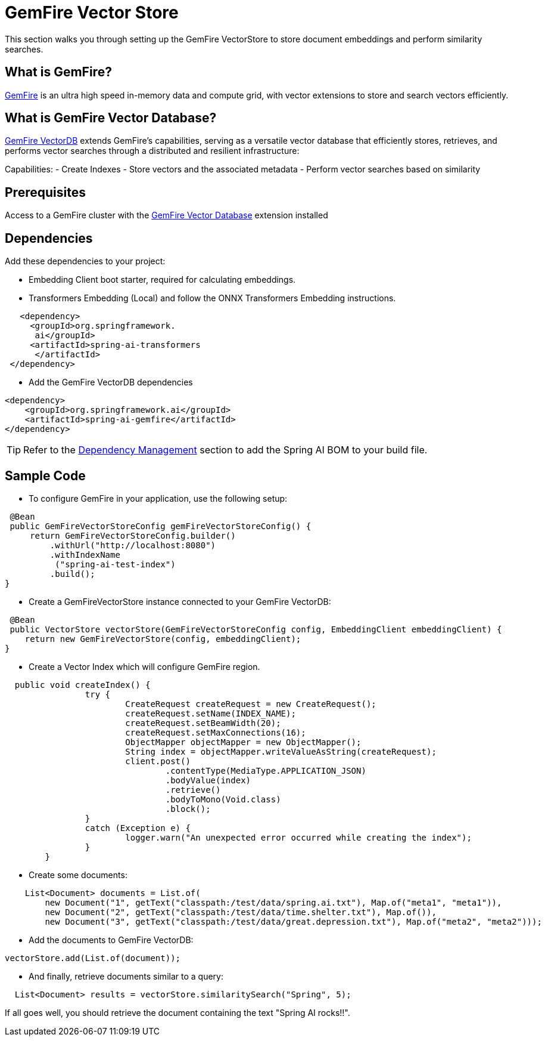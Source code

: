 = GemFire Vector Store

This section walks you through setting up the GemFire VectorStore to store document embeddings and perform similarity searches.

== What is GemFire?

link:https://tanzu.vmware.com/gemfire[GemFire] is an ultra high speed in-memory data and compute grid, with vector extensions to store and search vectors efficiently.

== What is GemFire Vector Database?

link:https://docs.vmware.com/en/VMware-GemFire-VectorDB/1.0/gemfire-vectordb/overview.html[GemFire VectorDB] extends GemFire's capabilities, serving as a versatile vector database that efficiently stores, retrieves, and performs vector searches through a distributed and resilient infrastructure:

Capabilities:
- Create Indexes
- Store vectors and the associated metadata
- Perform vector searches based on similarity

== Prerequisites

Access to a GemFire cluster with the link:https://docs.vmware.com/en/VMware-GemFire-VectorDB/1.0/gemfire-vectordb/install.html[GemFire Vector Database] extension installed


== Dependencies

Add these dependencies to your project:

- Embedding Client boot starter, required for calculating embeddings. 
- Transformers Embedding (Local) and follow the ONNX Transformers Embedding instructions.

[source,xml]
----
   <dependency>
     <groupId>org.springframework.
      ai</groupId>
     <artifactId>spring-ai-transformers
      </artifactId>
 </dependency>
----

- Add the GemFire VectorDB dependencies

[source,xml]
----
<dependency>
    <groupId>org.springframework.ai</groupId>
    <artifactId>spring-ai-gemfire</artifactId>
</dependency>
----


TIP: Refer to the xref:getting-started.adoc#dependency-management[Dependency Management] section to add the Spring AI BOM to your build file.


== Sample Code

- To configure GemFire in your application, use the following setup:

[source,java]
----
 @Bean
 public GemFireVectorStoreConfig gemFireVectorStoreConfig() {
     return GemFireVectorStoreConfig.builder()
         .withUrl("http://localhost:8080")
         .withIndexName
          ("spring-ai-test-index")
         .build();
}
----

- Create a GemFireVectorStore instance connected to your GemFire VectorDB:

[source,java]
----
 @Bean
 public VectorStore vectorStore(GemFireVectorStoreConfig config, EmbeddingClient embeddingClient) {
    return new GemFireVectorStore(config, embeddingClient);
}
----
- Create a Vector Index which will configure GemFire region.

[source,java]
----
  public void createIndex() {
		try {
			CreateRequest createRequest = new CreateRequest();
			createRequest.setName(INDEX_NAME);
			createRequest.setBeamWidth(20);
			createRequest.setMaxConnections(16);
			ObjectMapper objectMapper = new ObjectMapper();
			String index = objectMapper.writeValueAsString(createRequest);
			client.post()
				.contentType(MediaType.APPLICATION_JSON)
				.bodyValue(index)
				.retrieve()
				.bodyToMono(Void.class)
				.block();
		}
		catch (Exception e) {
			logger.warn("An unexpected error occurred while creating the index");
		}
	}
----

- Create some documents:

[source,java]
----
    List<Document> documents = List.of(
        new Document("1", getText("classpath:/test/data/spring.ai.txt"), Map.of("meta1", "meta1")),
        new Document("2", getText("classpath:/test/data/time.shelter.txt"), Map.of()),
        new Document("3", getText("classpath:/test/data/great.depression.txt"), Map.of("meta2", "meta2")));
----

- Add the documents to GemFire VectorDB:

[source,java]
----
vectorStore.add(List.of(document));
----

- And finally, retrieve documents similar to a query:

[source,java]
----
  List<Document> results = vectorStore.similaritySearch("Spring", 5);
----

If all goes well, you should retrieve the document containing the text "Spring AI rocks!!".

